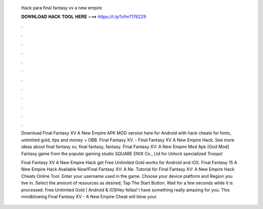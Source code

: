   Hack para final fantasy xv a new empire
  
  
  
  𝐃𝐎𝐖𝐍𝐋𝐎𝐀𝐃 𝐇𝐀𝐂𝐊 𝐓𝐎𝐎𝐋 𝐇𝐄𝐑𝐄 ===> https://t.ly/1vfm?176229
  
  
  
  .
  
  
  
  .
  
  
  
  .
  
  
  
  .
  
  
  
  .
  
  
  
  .
  
  
  
  .
  
  
  
  .
  
  
  
  .
  
  
  
  .
  
  
  
  .
  
  
  
  .
  
  Download Final Fantasy XV A New Empire APK MOD version here for Android with hack cheats for hints, unlimited gold, tips and money + OBB. Final Fantasy XV. - Final Fantasy XV A New Empire Hack. See more ideas about final fantasy xv, final fantasy, fantasy. Final Fantasy XV: A New Empire Mod Apk [God Mod] Fantasy game from the popular gaming studio SQUARE ENIX Co., Ltd for Unlock specialized Troops!
  
  Final Fantasy XV A New Empire Hack get Free Unlimited Gold works for Android and iOS. Final Fantasy 15 A New Empire Hack Available Now!Final Fantasy XV: A Ne. Tutorial for Final Fantasy XV: A New Empire Hack Cheats Online Tool. Enter your username used in the game. Choose your device platform and Region you live in. Select the amount of resources as desired; Tap The Start Button. Wait for a few seconds while it is processed. Free Unlimited Gold | Android & iOSHey fellas! I have something really amazing for you. This mindblowing Final Fantasy XV - A New Empire Cheat will blow your.
